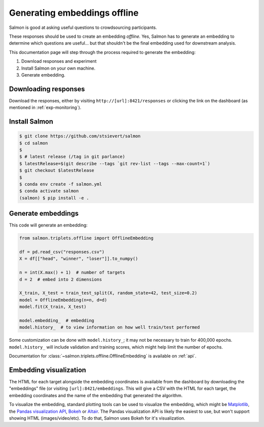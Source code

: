 Generating embeddings offline
=============================

Salmon is good at asking useful questions to crowdsourcing participants.

These responses should be used to create an embedding *offline.* Yes, Salmon
has to generate an embedding to determine which questions are useful... but
that shouldn't be the final embedding used for downstream analysis.

This documentation page will step through the process required to generate the
embedding:

1. Download responses and experiment
2. Install Salmon on your own machine.
3. Generate embedding.

Downloading responses
---------------------

Download the responses, either by visiting ``http://[url]:8421/responses`` or
clicking the link on the dashboard (as mentioned in :ref:`exp-monitoring`).

Install Salmon
--------------

.. code-block:: shell

   $ git clone https://github.com/stsievert/salmon
   $ cd salmon
   $
   $ # latest release (/tag in git parlance)
   $ latestRelease=$(git describe --tags `git rev-list --tags --max-count=1`)
   $ git checkout $latestRelease
   $
   $ conda env create -f salmon.yml
   $ conda activate salmon
   (salmon) $ pip install -e .

Generate embeddings
-------------------

This code will generate an embedding:

.. code-block:: python

   from salmon.triplets.offline import OfflineEmbedding

   df = pd.read_csv("responses.csv")
   X = df[["head", "winner", "loser"]].to_numpy()

   n = int(X.max() + 1)  # number of targets
   d = 2  # embed into 2 dimensions

   X_train, X_test = train_test_split(X, random_state=42, test_size=0.2)
   model = OfflineEmbedding(n=n, d=d)
   model.fit(X_train, X_test)

   model.embedding_  # embedding
   model.history_  # to view information on how well train/test performed

Some customization can be done with ``model.history_``; it may not be necessary
to train for 400,000 epochs. ``model.history_`` will include validation and
training scores, which might help limit the number of epochs.

Documentation for :class:`~salmon.triplets.offline.OfflineEmbedding` is
available on :ref:`api`.

Embedding visualization
-----------------------

The HTML for each target alongside the embedding coordinates is available from
the dashboard by downloading the "embeddings" file (or visiting
``[url]:8421/embeddings``. This will give a CSV with the HTML for each target,
the embedding coordinates and the name of the embedding that generated the
algorithm.

To visualize the embedding, standard plotting tools can be used to visualize
the embedding, which might be `Matplotlib`_, the `Pandas visualization API`_,
`Bokeh`_ or `Altair`_. The Pandas visualization API is likely the easiest to
use, but won't support showing HTML (images/video/etc). To do that, Salmon uses
Bokeh for it's visualization.


.. _Pandas visualization API: https://pandas.pydata.org/pandas-docs/stable/user_guide/visualization.html
.. _Bokeh: https://bokeh.org/
.. _Matplotlib: https://matplotlib.org/
.. _Altair: https://altair-viz.github.io/
